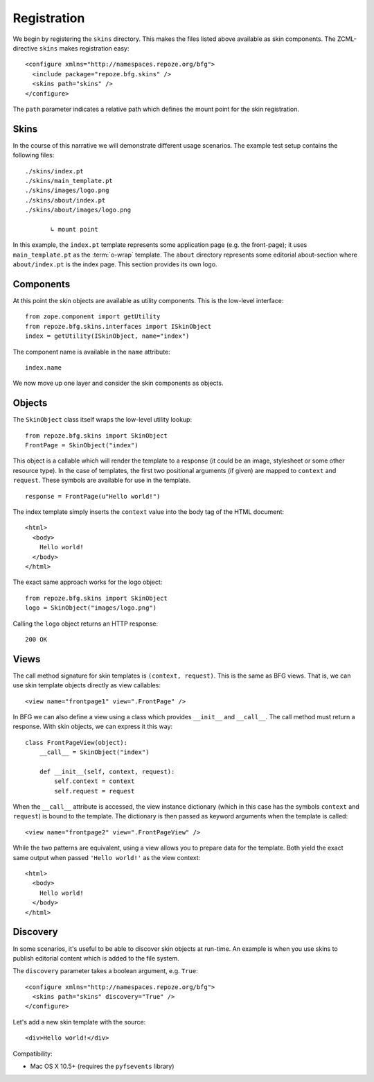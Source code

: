 Registration
============

We begin by registering the ``skins`` directory. This makes the
files listed above available as skin components. The ZCML-directive
``skins`` makes registration easy::

  <configure xmlns="http://namespaces.repoze.org/bfg">
    <include package="repoze.bfg.skins" />
    <skins path="skins" />
  </configure>

.. -> configuration

.. invisible-code-block: python

  from zope.configuration.xmlconfig import string
  _ = string("""
     <configure xmlns="http://namespaces.repoze.org/bfg" package="repoze.bfg.skins.tests">
     <include package="repoze.bfg.includes" file="meta.zcml" />
       %(configuration)s
     </configure>""".strip() % locals())

  from zope.component import getUtility
  from repoze.bfg.skins.interfaces import ISkinObject
  getUtility(ISkinObject, name="index")

The ``path`` parameter indicates a relative path which defines the
mount point for the skin registration.

Skins
#####

In the course of this narrative we will demonstrate different usage
scenarios. The example test setup contains the following files::

  ./skins/index.pt
  ./skins/main_template.pt
  ./skins/images/logo.png
  ./skins/about/index.pt
  ./skins/about/images/logo.png

         ↳ mount point

.. -> output

  >>> import os
  >>> from repoze.bfg.skins import tests
  >>> for filename in output.split('\n'):
  ...     if filename.lstrip().startswith('.'):
  ...         assert os.lstat(
  ...             os.path.join(os.path.dirname(tests.__file__), filename.strip())) \
  ...             is not None

In this example, the ``index.pt`` template represents some application
page (e.g. the front-page); it uses ``main_template.pt`` as the
:term:`o-wrap` template. The ``about`` directory represents some
editorial about-section where ``about/index.pt`` is the index
page. This section provides its own logo.

Components
##########

At this point the skin objects are available as utility
components. This is the low-level interface::

  from zope.component import getUtility
  from repoze.bfg.skins.interfaces import ISkinObject
  index = getUtility(ISkinObject, name="index")

.. -> code

  >>> exec(code)
  >>> assert index is not None

The component name is available in the ``name`` attribute::

  index.name

.. -> expr

  >>> eval(expr)
  'index'

We now move up one layer and consider the skin components as objects.

Objects
#######

The ``SkinObject`` class itself wraps the low-level utility lookup::

  from repoze.bfg.skins import SkinObject
  FrontPage = SkinObject("index")

.. -> code

  >>> exec(code)
  >>> FrontPage.__get__() is not None
  True

This object is a callable which will render the template to a response
(it could be an image, stylesheet or some other resource type). In the
case of templates, the first two positional arguments (if given) are
mapped to ``context`` and ``request``. These symbols are available for
use in the template.

::

  response = FrontPage(u"Hello world!")

.. -> code

The index template simply inserts the ``context`` value into the body
tag of the HTML document::

  <html>
    <body>
      Hello world!
    </body>
  </html>

.. -> output

  >>> exec(code)
  >>> response.body.replace('\n\n', '\n') == output.strip('\n')
  True
  >>> response.content_type == 'text/html'
  True
  >>> response.charset == 'UTF-8'
  True

The exact same approach works for the logo object::

  from repoze.bfg.skins import SkinObject
  logo = SkinObject("images/logo.png")

.. -> code

Calling the ``logo`` object returns an HTTP response::

  200 OK

.. -> output

  >>> exec(code)
  >>> response = logo()
  >>> response.status == output.strip('\n')
  True
  >>> response.content_type == 'image/png'
  True
  >>> response.content_length == 2833
  True
  >>> response.charset == None
  True

  >>> exec(code)
  >>> response.headers['content-type']
  'image/png'

Views
#####

The call method signature for skin templates is ``(context,
request)``. This is the same as BFG views. That is, we can use skin
template objects directly as view callables::

  <view name="frontpage1" view=".FrontPage" />

.. -> config1

In BFG we can also define a view using a class which provides
``__init__`` and ``__call__``. The call method must return a
response. With skin objects, we can express it this way::

  class FrontPageView(object):
      __call__ = SkinObject("index")

      def __init__(self, context, request):
          self.context = context
          self.request = request

.. -> code

  >>> exec(code)

When the ``__call__`` attribute is accessed, the view instance
dictionary (which in this case has the symbols ``context`` and
``request``) is bound to the template. The dictionary is then passed
as keyword arguments when the template is called::

  <view name="frontpage2" view=".FrontPageView" />

.. -> config2

.. we run these two view configurations.

  >>> from repoze.bfg.skins import tests
  >>> tests.FrontPage = FrontPage
  >>> tests.FrontPageView = FrontPageView
  >>> from zope.configuration.xmlconfig import string
  >>> _ = string("""
  ... <configure xmlns="http://namespaces.repoze.org/bfg"
  ...            package="repoze.bfg.skins.tests">
  ...   <include package="repoze.bfg.includes" file="meta.zcml" />
  ...   <include package="repoze.bfg.skins" />
  ...   %(config1)s
  ...   %(config2)s
  ... </configure>""".strip() % locals())

While the two patterns are equivalent, using a view allows you to
prepare data for the template. Both yield the exact same output when
passed ``'Hello world!'`` as the view context::

  <html>
    <body>
      Hello world!
    </body>
  </html>

.. -> output

  >>> from repoze.bfg.view import render_view
  >>> from repoze.bfg.testing import DummyRequest
  >>> frontpage1 = render_view('Hello world!', DummyRequest(), name="frontpage1")
  >>> frontpage2 = render_view('Hello world!', DummyRequest(), name="frontpage2")
  >>> frontpage1.replace('\n\n', '\n') == frontpage2.replace('\n\n', '\n') == output.strip('\n')
  True

Discovery
#########

In some scenarios, it's useful to be able to discover skin objects at
run-time. An example is when you use skins to publish editorial
content which is added to the file system.

The ``discovery`` parameter takes a boolean argument, e.g. ``True``::

  <configure xmlns="http://namespaces.repoze.org/bfg">
    <skins path="skins" discovery="True" />
  </configure>

.. -> configuration

Let's add a new skin template with the source::

  <div>Hello world!</div>

.. -> source

.. invisible-code-block: python

  import os
  import imp
  import sys
  import tempfile
  f = tempfile.NamedTemporaryFile(suffix=".py")
  try:
      path, suffix = os.path.splitext(f.name)
      module = os.path.basename(path)
      imp.load_module(module, open(f.name), path, (suffix, "r", imp.PY_SOURCE))
  finally:
      f.close()

  # make skins directory
  dir = os.path.join(os.path.dirname(path), "skins")
  if not os.path.exists(dir):
      os.mkdir(dir)
  g = None
  try:
      # register skin directory
      from zope.configuration.xmlconfig import string
      _ = string("""
         <configure xmlns="http://namespaces.repoze.org/bfg"
                    package="%(module)s">
         <include package="repoze.bfg.includes" file="meta.zcml" />
         <include package="repoze.bfg.skins" />
           %(configuration)s
         </configure>""".strip() % locals())

      # add new file for discovery
      g = tempfile.NamedTemporaryFile(dir=dir, suffix=".pt")
      try:
          g.write(source)
          g.flush()

          # sleep for a short while to discover the new file
          import time
          time.sleep(0.1)

          name = os.path.splitext(os.path.basename(g.name))[0]

          # verify existence
          from zope.component import queryUtility
          from repoze.bfg.skins.interfaces import ISkinObject
          template = queryUtility(ISkinObject, name=name)
          if template:
              output = template()
      finally:
          g.close()

  finally:
      os.removedirs(dir)

  >>> assert template is not None
  >>> print output
  200 OK
  Content-Length: 23
  content-type: text/html; charset=UTF-8
  <BLANKLINE>
  <div>Hello world!</div>

Compatibility:

- Mac OS X 10.5+ (requires the ``pyfsevents`` library)
